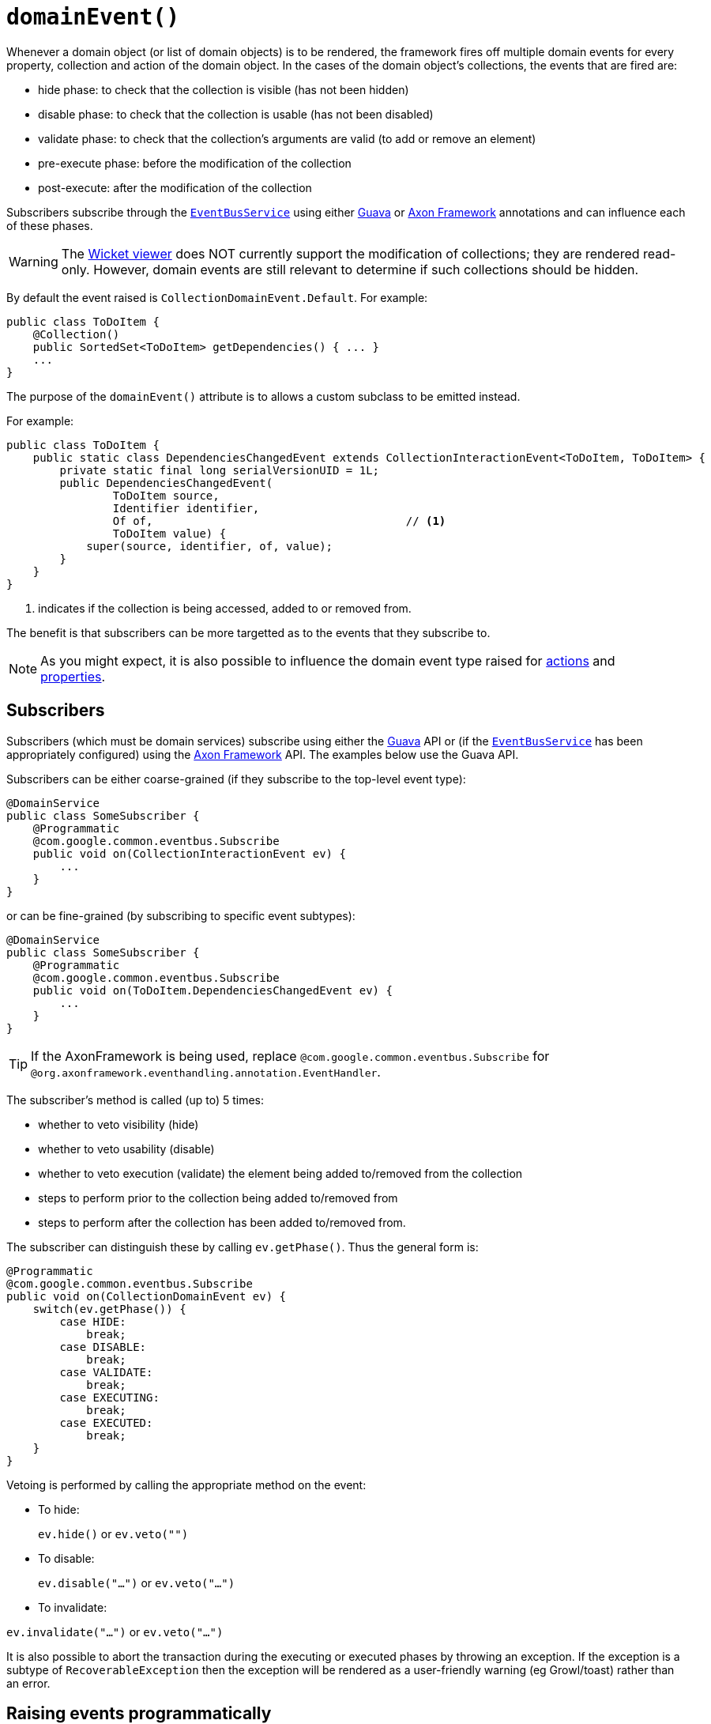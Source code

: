 [[_ug_reference-annotations_manpage-Collection_domainEvent]]
= `domainEvent()`
:Notice: Licensed to the Apache Software Foundation (ASF) under one or more contributor license agreements. See the NOTICE file distributed with this work for additional information regarding copyright ownership. The ASF licenses this file to you under the Apache License, Version 2.0 (the "License"); you may not use this file except in compliance with the License. You may obtain a copy of the License at. http://www.apache.org/licenses/LICENSE-2.0 . Unless required by applicable law or agreed to in writing, software distributed under the License is distributed on an "AS IS" BASIS, WITHOUT WARRANTIES OR  CONDITIONS OF ANY KIND, either express or implied. See the License for the specific language governing permissions and limitations under the License.
:_basedir: ../
:_imagesdir: images/


Whenever a domain object (or list of domain objects) is to be rendered, the framework fires off multiple domain events for every property, collection and action of the domain object.  In the cases of the domain object's collections, the events that are fired are:

* hide phase: to check that the collection is visible (has not been hidden)
* disable phase: to check that the collection is usable (has not been disabled)
* validate phase: to check that the collection's arguments are valid (to add or remove an element)
* pre-execute phase: before the modification of the collection
* post-execute: after the modification of the collection

Subscribers subscribe through the xref:_ug_reference-services-api_manpage-EventBusService[`EventBusService`] using either link:https://github.com/google/guava[Guava] or link:http://www.axonframework.org/[Axon Framework] annotations and can influence each of these phases.


[WARNING]
====
The xref:_ug_wicket-viewer[Wicket viewer] does NOT currently support the modification of collections; they are rendered read-only.  However, domain events are still relevant to determine if such collections should be hidden.
====

By default the event raised is `CollectionDomainEvent.Default`. For example:

[source,java]
----
public class ToDoItem {
    @Collection()
    public SortedSet<ToDoItem> getDependencies() { ... }
    ...
}
----

The purpose of the `domainEvent()` attribute is to allows a custom subclass to be emitted instead.

For example:

[source,java]
----
public class ToDoItem {
    public static class DependenciesChangedEvent extends CollectionInteractionEvent<ToDoItem, ToDoItem> {
        private static final long serialVersionUID = 1L;
        public DependenciesChangedEvent(
                ToDoItem source, 
                Identifier identifier, 
                Of of,                                      // <1> 
                ToDoItem value) {
            super(source, identifier, of, value);
        }
    }
}
----
<1> indicates if the collection is being accessed, added to or removed from.


The benefit is that subscribers can be more targetted as to the events that they subscribe to.

[NOTE]
====
As you might expect, it is also possible to influence the domain event type raised for xref:_ug_reference-annotations_manpage-Action_domainEvent[actions] and xref:_ug_reference-annotations_manpage-Property_domainEvent[properties].
====



== Subscribers

Subscribers (which must be domain services) subscribe using either the link:https://github.com/google/guava[Guava] API or (if the xref:_ug_reference-services-api_manpage-EventBusService[`EventBusService`] has been appropriately configured) using the link:http://www.axonframework.org/[Axon Framework] API.  The examples below use the Guava API.

Subscribers can be either coarse-grained (if they subscribe to the top-level event type):

[source,java]
----
@DomainService
public class SomeSubscriber {
    @Programmatic
    @com.google.common.eventbus.Subscribe
    public void on(CollectionInteractionEvent ev) {
        ...
    }
}
----

or can be fine-grained (by subscribing to specific event subtypes):

[source,java]
----
@DomainService
public class SomeSubscriber {
    @Programmatic
    @com.google.common.eventbus.Subscribe
    public void on(ToDoItem.DependenciesChangedEvent ev) {
        ...
    }
}
----

[TIP]
====
If the AxonFramework is being used, replace `@com.google.common.eventbus.Subscribe` for `@org.axonframework.eventhandling.annotation.EventHandler`.
====

The subscriber's method is called (up to) 5 times:

* whether to veto visibility (hide)
* whether to veto usability (disable)
* whether to veto execution (validate) the element being added to/removed from the collection
* steps to perform prior to the collection being added to/removed from
* steps to perform after the collection has been added to/removed from.

The subscriber can distinguish these by calling `ev.getPhase()`. Thus the general form is:

[source,java]
----
@Programmatic
@com.google.common.eventbus.Subscribe
public void on(CollectionDomainEvent ev) {
    switch(ev.getPhase()) {
        case HIDE:
            break;
        case DISABLE:
            break;
        case VALIDATE:
            break;
        case EXECUTING:
            break;
        case EXECUTED:
            break;
    }
}
----

Vetoing is performed by calling the appropriate method on the event:

* To hide: +
+
`ev.hide()` or `ev.veto("")`

* To disable: +
+
`ev.disable("...")` or `ev.veto("...")`

* To invalidate: +

`ev.invalidate("...")` or `ev.veto("...")`

It is also possible to abort the transaction during the executing or executed phases by throwing an exception. If the exception is a subtype of `RecoverableException` then the exception will be rendered as a user-friendly warning (eg Growl/toast) rather than an error.




== Raising events programmatically

Normally events are only raised for interactions through the UI. However, events can be raised programmatically either by calling the xref:_ug_reference-services-api_manpage-EventBusService[`EventBusService`] API directly, or by emulating the UI by
wrapping the target object using the xref:_ug_reference-services-api_manpage-WrapperFactory[`WrapperFactory`] domain service.




